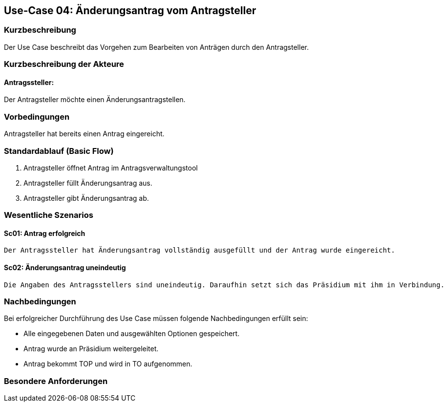 //Nutzen Sie dieses Template als Grundlage für die Spezifikation *einzelner* Use-Cases. Diese lassen sich dann per Include in das Use-Case Model Dokument einbinden (siehe Beispiel dort).
== Use-Case 04: Änderungsantrag vom Antragsteller
===	Kurzbeschreibung
Der Use Case beschreibt das Vorgehen zum Bearbeiten von Anträgen durch den Antragsteller.

===	Kurzbeschreibung der Akteure
==== Antragssteller: 
Der Antragsteller möchte einen Änderungsantragstellen.

=== Vorbedingungen
Antragsteller hat bereits einen Antrag eingereicht. 

=== Standardablauf (Basic Flow)
    1. Antragsteller öffnet Antrag im Antragsverwaltungstool
	2. Antragsteller füllt Änderungsantrag aus. 
	3. Antragsteller gibt Änderungsantrag ab. 

=== Wesentliche Szenarios
//Szenarios sind konkrete Instanzen eines Use Case, d.h. mit einem konkreten Akteur und einem konkreten Durchlauf der o.g. Flows. Szenarios können als Vorstufe für die Entwicklung von Flows und/oder zu deren Validierung verwendet werden.

==== Sc01: Antrag erfolgreich
	Der Antragssteller hat Änderungsantrag vollständig ausgefüllt und der Antrag wurde eingereicht.

==== Sc02: Änderungsantrag uneindeutig
	Die Angaben des Antragsstellers sind uneindeutig. Daraufhin setzt sich das Präsidium mit ihm in Verbindung.  

===	Nachbedingungen
//Nachbedingungen beschreiben das Ergebnis des Use Case, z.B. einen bestimmten Systemzustand.
Bei erfolgreicher Durchführung des Use Case müssen folgende Nachbedingungen erfüllt sein:

* Alle eingegebenen Daten und ausgewählten Optionen gespeichert.
* Antrag wurde an Präsidium weitergeleitet.
* Antrag bekommt TOP und wird in TO aufgenommen.

=== Besondere Anforderungen
//Besondere Anforderungen können sich auf nicht-funktionale Anforderungen wie z.B. einzuhaltende Standards, Qualitätsanforderungen oder Anforderungen an die Benutzeroberfläche beziehen.

